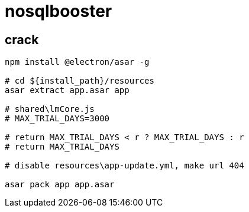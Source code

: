 
= nosqlbooster

== crack

[source,shell script]
----
npm install @electron/asar -g

# cd ${install_path}/resources
asar extract app.asar app

# shared\lmCore.js
# MAX_TRIAL_DAYS=3000

# return MAX_TRIAL_DAYS < r ? MAX_TRIAL_DAYS : r
# return MAX_TRIAL_DAYS

# disable resources\app-update.yml, make url 404

asar pack app app.asar

----

